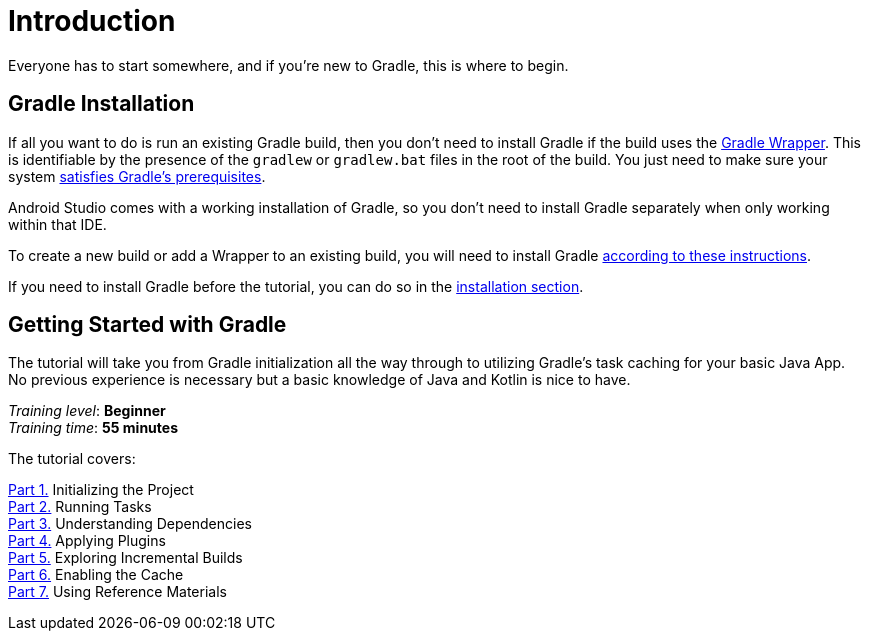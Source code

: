 // Copyright (C) 2023 Gradle, Inc.
//
// Licensed under the Creative Commons Attribution-Noncommercial-ShareAlike 4.0 International License.;
// you may not use this file except in compliance with the License.
// You may obtain a copy of the License at
//
//      https://creativecommons.org/licenses/by-nc-sa/4.0/
//
// Unless required by applicable law or agreed to in writing, software
// distributed under the License is distributed on an "AS IS" BASIS,
// WITHOUT WARRANTIES OR CONDITIONS OF ANY KIND, either express or implied.
// See the License for the specific language governing permissions and
// limitations under the License.

[[introduction]]
= Introduction

Everyone has to start somewhere, and if you're new to Gradle, this is where to begin.

[[gs:installation]]
== Gradle Installation
If all you want to do is run an existing Gradle build, then you don't need to install Gradle if the build uses the <<gradle_wrapper#gradle_wrapper,Gradle Wrapper>>.
This is identifiable by the presence of the `gradlew` or `gradlew.bat` files in the root of the build.
You just need to make sure your system <<installation#sec:prerequisites,satisfies Gradle's prerequisites>>.

Android Studio comes with a working installation of Gradle, so you don't need to install Gradle separately when only working within that IDE.

To create a new build or add a Wrapper to an existing build, you will need to install Gradle <<installation.adoc#installation,according to these instructions>>.

If you need to install Gradle before the tutorial, you can do so in the <<installation.adoc#installation,installation section>>.

[[getting_started]]
== Getting Started with Gradle
The tutorial will take you from Gradle initialization all the way through to utilizing Gradle's task caching for your basic Java App. No previous experience is necessary but a basic knowledge of Java and Kotlin is nice to have.

[sidebar]
_Training level_: **Beginner** +
_Training time_: **55 minutes**

The tutorial covers:

<<part1_gradle_init#part1_begin,Part 1.>> Initializing the Project +
<<part2_gradle_tasks#part2_begin,Part 2.>> Running Tasks +
<<part3_gradle_dep_man#part3_begin,Part 3.>> Understanding Dependencies +
<<part4_gradle_plugins#part4_begin,Part 4.>> Applying Plugins +
<<part5_gradle_inc_builds#part5_begin,Part 5.>> Exploring Incremental Builds +
<<part6_gradle_caching#part6_begin,Part 6.>> Enabling the Cache +
<<part7_gradle_refs#part7_begin,Part 7.>> Using Reference Materials +
